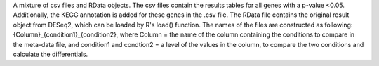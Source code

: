 A mixture of csv files and RData objects. The csv files contain the results tables for all genes with a p-value <0.05. Additionally, the KEGG annotation is added for these genes in the .csv file. The RData file contains the original result object from DESeq2, which can be loaded by R's load() function. The names of the files are constructed as following: {Column}_{condition1}_{condition2}, where Column = the name of the column containing the conditions to compare in the meta-data file, and condition1 and condtion2 = a level of the values in the column, to compare the two conditions and calculate the differentials.